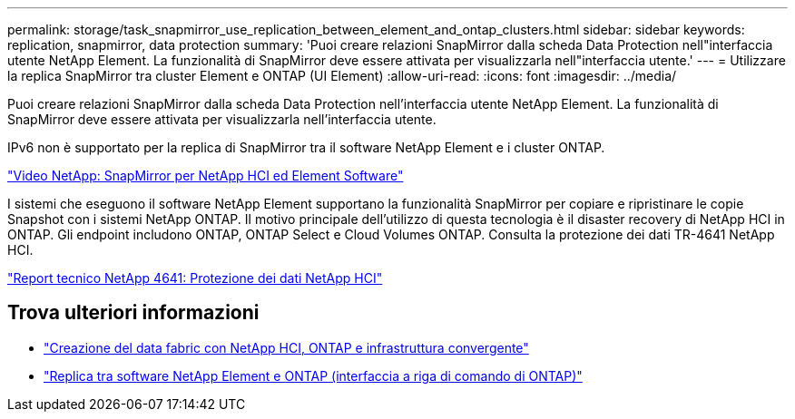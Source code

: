 ---
permalink: storage/task_snapmirror_use_replication_between_element_and_ontap_clusters.html 
sidebar: sidebar 
keywords: replication, snapmirror, data protection 
summary: 'Puoi creare relazioni SnapMirror dalla scheda Data Protection nell"interfaccia utente NetApp Element. La funzionalità di SnapMirror deve essere attivata per visualizzarla nell"interfaccia utente.' 
---
= Utilizzare la replica SnapMirror tra cluster Element e ONTAP (UI Element)
:allow-uri-read: 
:icons: font
:imagesdir: ../media/


[role="lead"]
Puoi creare relazioni SnapMirror dalla scheda Data Protection nell'interfaccia utente NetApp Element. La funzionalità di SnapMirror deve essere attivata per visualizzarla nell'interfaccia utente.

IPv6 non è supportato per la replica di SnapMirror tra il software NetApp Element e i cluster ONTAP.

https://www.youtube.com/embed/kerGI1ZtnZQ?rel=0["Video NetApp: SnapMirror per NetApp HCI ed Element Software"^]

I sistemi che eseguono il software NetApp Element supportano la funzionalità SnapMirror per copiare e ripristinare le copie Snapshot con i sistemi NetApp ONTAP. Il motivo principale dell'utilizzo di questa tecnologia è il disaster recovery di NetApp HCI in ONTAP. Gli endpoint includono ONTAP, ONTAP Select e Cloud Volumes ONTAP. Consulta la protezione dei dati TR-4641 NetApp HCI.

https://www.netapp.com/pdf.html?item=/media/17048-tr4641pdf.pdf["Report tecnico NetApp 4641: Protezione dei dati NetApp HCI"^]



== Trova ulteriori informazioni

* https://www.netapp.com/pdf.html?item=/media/16991-tr4748pdf.pdf["Creazione del data fabric con NetApp HCI, ONTAP e infrastruttura convergente"^]
* link:element-replication-index.html["Replica tra software NetApp Element e ONTAP (interfaccia a riga di comando di ONTAP)"]

